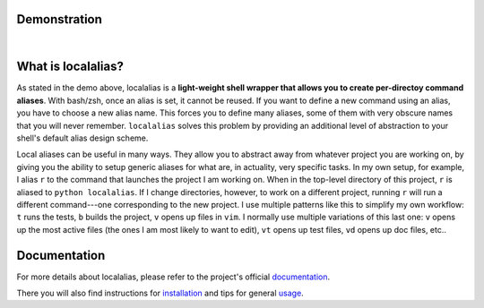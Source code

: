 Demonstration
=============

.. image:: https://github.com/bbugyi200/localalias/blob/master/docs/img/demo.gif?raw=true

|

What is localalias?
===================

As stated in the demo above, localalias is a **light-weight shell wrapper that allows you to
create per-directoy command aliases**. With bash/zsh, once an alias is set, it cannot be reused. If
you want to define a new command using an alias, you have to choose a new alias name. This forces
you to define many aliases, some of them with very obscure names that you will never remember.
``localalias`` solves this problem by providing an additional level of abstraction to your shell's
default alias design scheme.

Local aliases can be useful in many ways. They allow you to abstract away from whatever project you
are working on, by giving you the ability to setup generic aliases for what are, in actuality, very
specific tasks. In my own setup, for example, I alias ``r`` to the command that launches the
project I am working on. When in the top-level directory of this project, ``r`` is aliased to
``python localalias``.  If I change directories, however, to work on a different project, running
``r`` will run a different command---one corresponding to the new project.  I use multiple patterns
like this to simplify my own workflow: ``t`` runs the tests, ``b`` builds the project, ``v`` opens
up files in ``vim``. I normally use multiple variations of this last one: ``v`` opens up the most
active files (the ones I am most likely to want to edit), ``vt`` opens up test files, ``vd`` opens
up doc files, etc..

.. inclusion-marker-do-not-remove

Documentation
=============

For more details about localalias, please refer to the project's official `documentation`_.

There you will also find instructions for `installation`_ and tips for general `usage`_.

.. _documentation: https://localalias.readthedocs.io
.. _installation: https://localalias.readthedocs.io/en/latest/installation.html
.. _usage: https://localalias.readthedocs.io/en/latest/usage.html

